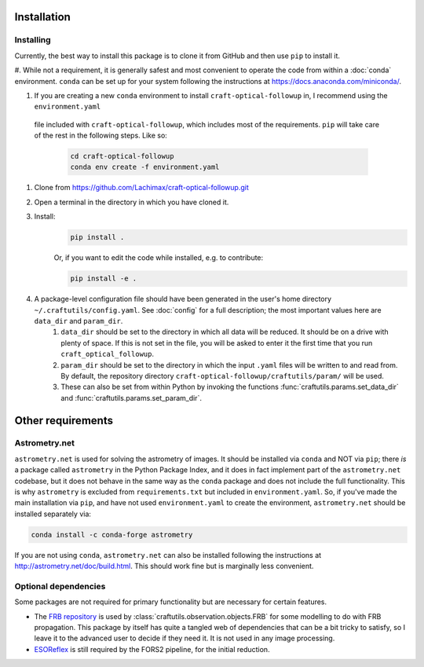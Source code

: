 Installation
============





Installing
----------

Currently, the best way to install this package is to clone it from GitHub and then use
``pip`` to install it.

#. While not a requirement, it is generally safest and most convenient to operate the code from within a :doc:`conda` environment. 
``conda`` can be set up for your system following the instructions at https://docs.anaconda.com/miniconda/.

#. If you are creating a new ``conda`` environment to install ``craft-optical-followup`` in, I recommend using the ``environment.yaml``
 file included with ``craft-optical-followup``, which includes most of the requirements. ``pip`` will take care of the rest in the following steps. Like so:

    .. code-block:: bash

        cd craft-optical-followup
        conda env create -f environment.yaml

#. Clone from https://github.com/Lachimax/craft-optical-followup.git

#. Open a terminal in the directory in which you have cloned it.

#. Install:
    .. code-block:: bash

        pip install .

    Or, if you want to edit the code while installed, e.g. to contribute:

    .. code-block:: bash

        pip install -e .

#. A package-level configuration file should have been generated in the user's home directory ``~/.craftutils/config.yaml``. See :doc:`config` for a full description; the most important values here are ``data_dir`` and ``param_dir``.
    #. ``data_dir`` should be set to the directory in which all data will be reduced. It should be on a drive with plenty of space. If this is not set in the file, you will be asked to enter it the first time that you run ``craft_optical_followup``.
    #. ``param_dir`` should be set to the directory in which the input ``.yaml`` files will be written to and read from. By default, the repository directory ``craft-optical-followup/craftutils/param/`` will be used.
    #. These can also be set from within Python by invoking the functions :func:`craftutils.params.set_data_dir` and :func:`craftutils.params.set_param_dir`.


Other requirements
==================

Astrometry.net
--------------

``astrometry.net`` is used for solving the astrometry of images.
It should be installed via ``conda`` and NOT via ``pip``; there *is* a package called ``astrometry`` in the Python Package Index, and it does in fact implement part of the ``astrometry.net`` codebase, but it does not behave in the same way as the ``conda`` package and does not include the full functionality. 
This is why ``astrometry`` is excluded from ``requirements.txt`` but included in ``environment.yaml``.
So, if you've made the main installation via ``pip``, and have not used ``environment.yaml`` to create the environment, ``astrometry.net`` should be installed separately via:

.. code-block:: bash

    conda install -c conda-forge astrometry

If you are not using ``conda``, ``astrometry.net`` can also be installed following the instructions at http://astrometry.net/doc/build.html. This should work fine but is marginally less convenient.

Optional dependencies
---------------------

Some packages are not required for primary functionality but are necessary for certain features.

* The `FRB repository <https://github.com/FRBs/FRB>`_ is used by :class:`craftutils.observation.objects.FRB` for some modelling to do with FRB propagation. This package by itself has quite a tangled web of dependencies that can be a bit tricky to satisfy, so I leave it to the advanced user to decide if they need it. It is not used in any image processing.
* `ESOReflex <https://www.eso.org/sci/software/esoreflex/>`_ is still required by the FORS2 pipeline, for the initial reduction.
